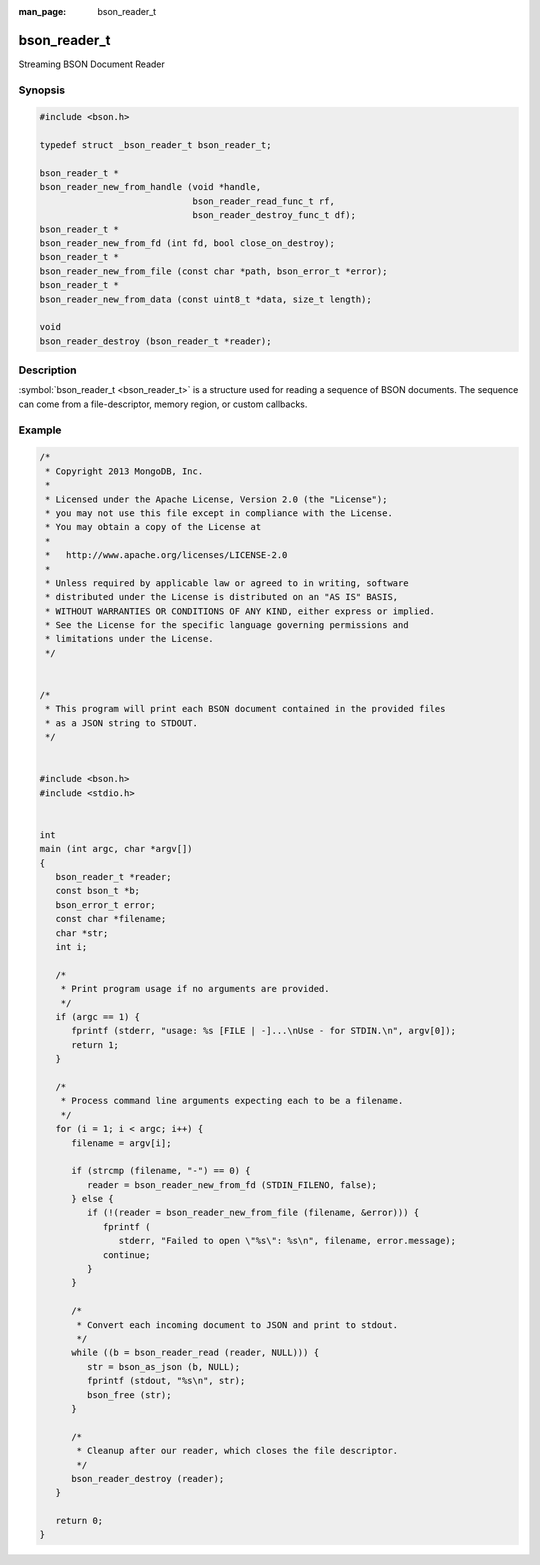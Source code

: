 :man_page: bson_reader_t

bson_reader_t
=============

Streaming BSON Document Reader

Synopsis
--------

.. code-block:: c

  #include <bson.h>

  typedef struct _bson_reader_t bson_reader_t;

  bson_reader_t *
  bson_reader_new_from_handle (void *handle,
                               bson_reader_read_func_t rf,
                               bson_reader_destroy_func_t df);
  bson_reader_t *
  bson_reader_new_from_fd (int fd, bool close_on_destroy);
  bson_reader_t *
  bson_reader_new_from_file (const char *path, bson_error_t *error);
  bson_reader_t *
  bson_reader_new_from_data (const uint8_t *data, size_t length);

  void
  bson_reader_destroy (bson_reader_t *reader);

Description
-----------

:symbol:`bson_reader_t <bson_reader_t>` is a structure used for reading a sequence of BSON documents. The sequence can come from a file-descriptor, memory region, or custom callbacks.

.. only:: html

  Functions
  ---------

  .. toctree::
    :titlesonly:
    :maxdepth: 1

    bson_reader_destroy
    bson_reader_destroy_func_t
    bson_reader_new_from_data
    bson_reader_new_from_fd
    bson_reader_new_from_file
    bson_reader_new_from_handle
    bson_reader_read
    bson_reader_read_func_t
    bson_reader_reset
    bson_reader_set_destroy_func
    bson_reader_set_read_func
    bson_reader_tell

Example
-------

.. code-block:: c

  /*
   * Copyright 2013 MongoDB, Inc.
   *
   * Licensed under the Apache License, Version 2.0 (the "License");
   * you may not use this file except in compliance with the License.
   * You may obtain a copy of the License at
   *
   *   http://www.apache.org/licenses/LICENSE-2.0
   *
   * Unless required by applicable law or agreed to in writing, software
   * distributed under the License is distributed on an "AS IS" BASIS,
   * WITHOUT WARRANTIES OR CONDITIONS OF ANY KIND, either express or implied.
   * See the License for the specific language governing permissions and
   * limitations under the License.
   */


  /*
   * This program will print each BSON document contained in the provided files
   * as a JSON string to STDOUT.
   */


  #include <bson.h>
  #include <stdio.h>


  int
  main (int argc, char *argv[])
  {
     bson_reader_t *reader;
     const bson_t *b;
     bson_error_t error;
     const char *filename;
     char *str;
     int i;

     /*
      * Print program usage if no arguments are provided.
      */
     if (argc == 1) {
        fprintf (stderr, "usage: %s [FILE | -]...\nUse - for STDIN.\n", argv[0]);
        return 1;
     }

     /*
      * Process command line arguments expecting each to be a filename.
      */
     for (i = 1; i < argc; i++) {
        filename = argv[i];

        if (strcmp (filename, "-") == 0) {
           reader = bson_reader_new_from_fd (STDIN_FILENO, false);
        } else {
           if (!(reader = bson_reader_new_from_file (filename, &error))) {
              fprintf (
                 stderr, "Failed to open \"%s\": %s\n", filename, error.message);
              continue;
           }
        }

        /*
         * Convert each incoming document to JSON and print to stdout.
         */
        while ((b = bson_reader_read (reader, NULL))) {
           str = bson_as_json (b, NULL);
           fprintf (stdout, "%s\n", str);
           bson_free (str);
        }

        /*
         * Cleanup after our reader, which closes the file descriptor.
         */
        bson_reader_destroy (reader);
     }

     return 0;
  }

